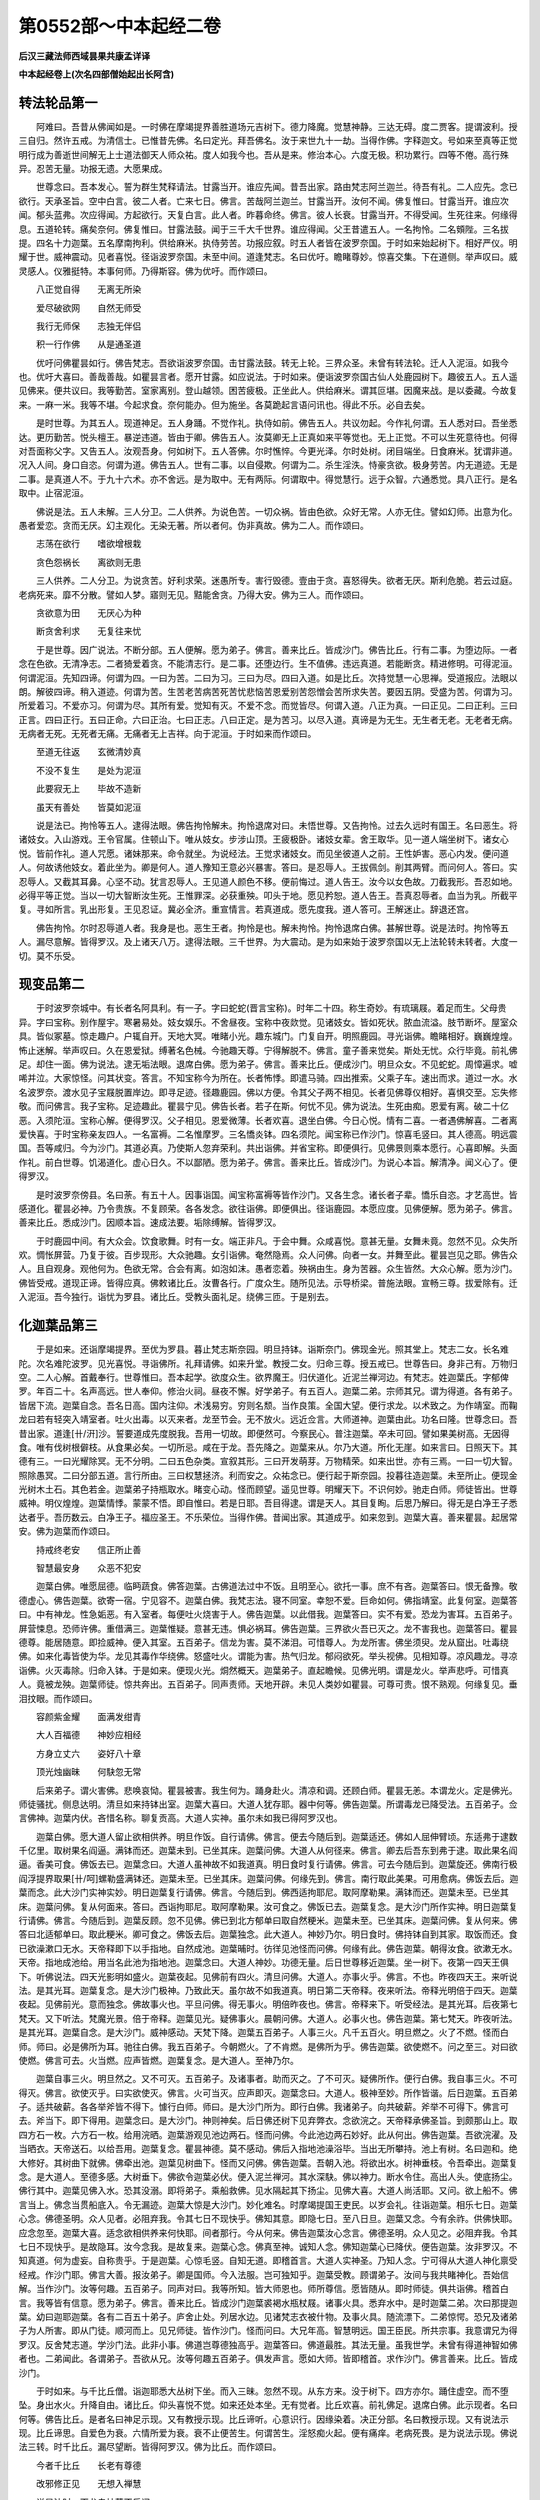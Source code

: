 第0552部～中本起经二卷
==========================

**后汉三藏法师西域昙果共康孟详译**

**中本起经卷上(次名四部僧始起出长阿含)**

转法轮品第一
------------

　　阿难曰。吾昔从佛闻如是。一时佛在摩竭提界善胜道场元吉树下。德力降魔。觉慧神静。三达无碍。度二贾客。提谓波利。授三自归。然许五戒。为清信士。已惟昔先佛。名曰定光。拜吾佛名。汝于来世九十一劫。当得作佛。字释迦文。号如来至真等正觉明行成为善逝世间解无上士道法御天人师众祐。度人如我今也。吾从是来。修治本心。六度无极。积功累行。四等不倦。高行殊异。忍苦无量。功报无遗。大愿果成。

　　世尊念曰。吾本发心。誓为群生梵释请法。甘露当开。谁应先闻。昔吾出家。路由梵志阿兰迦兰。待吾有礼。二人应先。念已欲行。天承圣旨。空中白言。彼二人者。亡来七日。佛言。苦哉阿兰迦兰。甘露当开。汝何不闻。佛复惟曰。甘露当开。谁应次闻。郁头蓝弗。次应得闻。方起欲行。天复白言。此人者。昨暮命终。佛言。彼人长衰。甘露当开。不得受闻。生死往来。何缘得息。五道轮转。痛矣奈何。佛复惟曰。甘露法鼓。闻于三千大千世界。谁应得闻。父王昔遣五人。一名拘怜。二名頞陛。三名拔提。四名十力迦葉。五名摩南拘利。供给麻米。执侍劳苦。功报应叙。时五人者皆在波罗奈国。于时如来始起树下。相好严仪。明耀于世。威神震动。见者喜悦。径诣波罗奈国。未至中间。道逢梵志。名曰优吁。瞻睹尊妙。惊喜交集。下在道侧。举声叹曰。威灵感人。仪雅挺特。本事何师。乃得斯容。佛为优吁。而作颂曰。

　　八正觉自得　　无离无所染

　　爱尽破欲网　　自然无师受

　　我行无师保　　志独无伴侣

　　积一行作佛　　从是通圣道

　　优吁问佛瞿昙如行。佛告梵志。吾欲诣波罗奈国。击甘露法鼓。转无上轮。三界众圣。未曾有转法轮。迁人入泥洹。如我今也。优吁大喜曰。善哉善哉。如瞿昙言者。愿开甘露。如应说法。于时如来。便诣波罗奈国古仙人处鹿园树下。趣彼五人。五人遥见佛来。便共议曰。我等勤苦。室家离别。登山越领。困苦疲极。正坐此人。供给麻米。谓其叵堪。因魔来战。是以委藏。今故复来。一麻一米。我等不堪。今起求食。奈何能办。但为施坐。各莫跪起言语问讯也。得此不乐。必自去矣。

　　是时世尊。为其五人。现道神足。五人身踊。不觉作礼。执侍如前。佛告五人。共议勿起。今作礼何谓。五人悉对曰。吾坐悉达。更历勤苦。悦头檀王。暴逆违道。皆由于卿。佛告五人。汝莫卿无上正真如来平等觉也。无上正觉。不可以生死意待也。何得对吾面称父字。又告五人。汝观吾身。何如树下。五人答佛。尔时憔悴。今更光泽。尔时处树。闭目端坐。日食麻米。犹谓非道。况入人间。身口自恣。何谓为道。佛告五人。世有二事。以自侵欺。何谓为二。杀生淫泆。恃豪贪欲。极身劳苦。内无道迹。无是二事。是真道人不。于九十六术。亦不舍远。是为取中。无有两际。何谓取中。得觉慧行。远于众智。六通悉觉。具八正行。是名取中。止宿泥洹。

　　佛说是法。五人未解。三人分卫。二人供养。为说色苦。一切众祸。皆由色欲。众好无常。人亦无住。譬如幻师。出意为化。愚者爱恋。贪而无厌。幻主观化。无染无著。所以者何。伪非真故。佛为二人。而作颂曰。

　　志荡在欲行　　嗜欲增根栽

　　贪色怨祸长　　离欲则无患

　　三人供养。二人分卫。为说贪苦。好利求荣。迷愚所专。害行毁德。壹由于贪。喜怒得失。欲者无厌。斯利危脆。若云过庭。老病死来。靡不分散。譬如人梦。寤则无见。黠能舍贪。乃得大安。佛为三人。而作颂曰。

　　贪欲意为田　　无厌心为种

　　断贪舍利求　　无复往来忧

　　于是世尊。因广说法。不断分部。五人便解。愿为弟子。佛言。善来比丘。皆成沙门。佛告比丘。行有二事。为堕边际。一者念在色欲。无清净志。二者猗爱着贪。不能清志行。是二事。还堕边行。生不值佛。违远真道。若能断贪。精进修明。可得泥洹。何谓泥洹。先知四谛。何谓为四。一曰为苦。二曰为习。三曰为尽。四曰入道。如是比丘。次持觉慧一心思禅。受道报应。法眼以朗。解彼四谛。稍入道迹。何谓为苦。生苦老苦病苦死苦忧悲恼苦恩爱别苦怨憎会苦所求失苦。要因五阴。受盛为苦。何谓为习。所爱着习。不爱亦习。何谓为尽。其所有爱。觉知有灭。不爱不念。而觉皆尽。何谓入道。八正为真。一曰正见。二曰正利。三曰正言。四曰正行。五曰正命。六曰正治。七曰正志。八曰正定。是为苦习。以尽入道。真谛是为无生。无生者无老。无老者无病。无病者无死。无死者无痛。无痛者无上吉祥。向于泥洹。于时如来而作颂曰。

　　至道无往返　　玄微清妙真

　　不没不复生　　是处为泥洹

　　此要寂无上　　毕故不造新

　　虽天有善处　　皆莫如泥洹

　　说是法已。拘怜等五人。逮得法眼。佛告拘怜解未。拘怜退席对曰。未悟世尊。又告拘怜。过去久远时有国王。名曰恶生。将诸妓女。入山游戏。王令官属。住顿山下。唯从妓女。步涉山顶。王疲极卧。诸妓女辈。舍王取华。见一道人端坐树下。诸女心悦。皆前作礼。道人咒愿。诸妹那来。命令就坐。为说经法。王觉求诸妓女。而见坐彼道人之前。王性妒害。恶心内发。便问道人。何故诱他妓女。着此坐为。卿是何人。道人豫知王意必兴暴害。答曰。是忍辱人。王拔佩剑。削其两臂。而问何人。答曰。实忍辱人。又截其耳鼻。心坚不动。犹言忍辱人。王见道人颜色不移。便前悔过。道人告王。汝今以女色故。刀截我形。吾忍如地。必得平等正觉。当以一切大智断汝生死。王惟罪深。必获重殃。叩头于地。愿见矜恕。道人告王。吾真忍辱者。血当为乳。所截平复。寻如所言。乳出形复。王见忍证。冀必全济。重宣情言。若真道成。愿先度我。道人答可。王解迷止。辞退还宫。

　　佛告拘怜。尔时忍辱道人者。我身是也。恶生王者。拘怜是也。解未拘怜。拘怜退席白佛。甚解世尊。说是法时。拘怜等五人。漏尽意解。皆得罗汉。及上诸天八万。逮得法眼。三千世界。为大震动。是为如来始于波罗奈国以无上法轮转未转者。大度一切。莫不乐受。

现变品第二
----------

　　于时波罗奈城中。有长者名阿具利。有一子。字曰蛇蛇(晋言宝称)。时年二十四。称生奇妙。有琉璃屐。着足而生。父母贵异。字曰宝称。别作屋宇。寒暑易处。妓女娱乐。不舍昼夜。宝称中夜欻觉。见诸妓女。皆如死状。脓血流溢。肢节断坏。屋室众具。皆似冢墓。惊走趣户。户辄自开。天地大冥。唯睹小光。趣东城门。门复自开。明照鹿园。寻光诣佛。瞻睹相好。巍巍煌煌。怖止迷解。举声叹曰。久在恩爱狱。缚著名色械。今驰趣天尊。宁得解脱不。佛言。童子善来觉矣。斯处无忧。众行毕竟。前礼佛足。却住一面。佛为说法。逮无垢法眼。退席白佛。愿为弟子。佛言。善来比丘。便成沙门。明旦众女。不见蛇蛇。周慞遍求。嘘唏并泣。大家惊怪。问其状变。答言。不知宝称今为所在。长者怖悸。即遣马骑。四出推索。父乘子车。速出而求。道过一水。水名波罗奈。渡水见子宝屐脱置岸边。即寻足迹。径趣鹿园。佛以方便。令其父子两不相见。长者见佛尊仪相好。喜惧交至。忘失修敬。而问佛言。我子宝称。足迹趣此。瞿昙宁见。佛告长者。若子在斯。何忧不见。佛为说法。生死由痴。恩爱有离。破二十亿恶。入须陀洹。宝称心解。便得罗汉。父子相见。恩爱微薄。长者欢喜。退坐白佛。今日心悦。情有二喜。一者遇佛解喜。二者离爱快喜。于时宝称亲友四人。一名富褥。二名惟摩罗。三名憍炎钵。四名须陀。闻宝称已作沙门。惊喜毛竖曰。其人德高。明远震国。吾等咸归。今为沙门。其道必真。乃使斯人忽弃荣利。共出诣佛。并省宝称。即便俱行。见佛景则乘本愿行。心喜即解。头面作礼。前白世尊。饥渴道化。虚心日久。不以鄙陋。愿为弟子。佛言。善来比丘。皆成沙门。为说心本旨。解清净。闻义心了。便得罗汉。

　　是时波罗奈傍县。名曰荼。有五十人。因事诣国。闻宝称富褥等皆作沙门。又各生念。诸长者子辈。憍乐自恣。才艺高世。皆感道化。瞿昙必神。乃令贵族。不复顾荣。各各发念。欲往诣佛。即便俱出。径诣鹿园。本愿应度。见佛便解。愿为弟子。佛言。善来比丘。悉成沙门。因顺本旨。速成法要。垢除缚解。皆得罗汉。

　　于时鹿园中间。有大众会。饮食歌舞。时有一女。端正非凡。于会中舞。众咸喜悦。意甚无量。女舞未竟。忽然不见。众失所欢。惆怅屏营。乃复于彼。百步现形。大众驰趣。女引诣佛。奄然隐焉。众人问佛。向者一女。并舞至此。瞿昙岂见之耶。佛告众人。且自观身。观他何为。色欲无常。合会有离。如泡如沫。愚者恋着。殃祸由生。身为苦器。众生皆然。大众心解。愿为沙门。佛皆受戒。道现正谛。皆得应真。佛敕诸比丘。汝曹各行。广度众生。随所见法。示导桥梁。普施法眼。宣畅三尊。拔爱除有。迁入泥洹。吾今独行。诣忧为罗县。诸比丘。受教头面礼足。绕佛三匝。于是别去。

化迦葉品第三
------------

　　于是如来。还诣摩竭提界。至优为罗县。暮止梵志斯奈园。明旦持钵。诣斯奈门。佛现金光。照其堂上。梵志二女。长名难陀。次名难陀波罗。见光喜悦。寻诣佛所。礼拜请佛。如来升堂。教授二女。归命三尊。授五戒已。世尊告曰。身非己有。万物归空。二人心解。首戴奉行。世尊惟曰。吾本起学。欲度众生。欲界魔王。归伏道化。近泥兰禅河边。有梵志。姓迦葉氏。字郁俾罗。年百二十。名声高远。世人奉仰。修治火祠。昼夜不懈。好学弟子。有五百人。迦葉二弟。宗师其兄。谓为得道。各有弟子。皆居下流。迦葉自念。吾名日高。国内注仰。术浅易穷。穷则名颓。当作良策。全国大望。便行求龙。以术致之。为作靖室。而鞠龙曰若有轻突入靖室者。吐火出毒。以灭来者。龙至节会。无不放火。远近佥言。大师道神。迦葉由此。功名曰隆。世尊念曰。吾昔出家。道逢[卄/汧]沙。誓要道成先度脱我。吾用一切故。即便然可。今察民心。普注迦葉。卒未可回。譬如果美树高。无因得食。唯有伐树根僻枝。从食果必矣。一切所忌。咸在于龙。吾先降之。迦葉来从。尔乃大道。所化无崖。如来言曰。日照天下。其德有三。一曰光耀除冥。无不分明。二曰五色杂类。宣叙其形。三曰开发萌芽。万物精荣。如来出世。亦有三焉。一曰一切大智。照除愚冥。二曰分部五道。言行所由。三曰权慧拯济。利而安之。众祐念已。便行起于斯奈园。投暮往造迦葉。未至所止。便现金光树木土石。其色若金。迦葉弟子持瓶取水。睹变心动。怪而顾望。遥见世尊。明耀天下。不识何妙。驰走白师。师徒皆出。世尊威神。明仪煌煌。迦葉情悸。蒙蒙不悟。即自惟曰。若是日耶。吾目得逮。谓是天人。其目复眴。后思乃解曰。得无是白净王子悉达者乎。吾历数云。白净王子。福应圣王。不乐荣位。当得作佛。昔闻出家。其道成乎。如来忽到。迦葉大喜。善来瞿昙。起居常安。佛为迦葉而作颂曰。

　　持戒终老安　　信正所止善

　　智慧最安身　　众恶不犯安

　　迦葉白佛。唯愿屈德。临眄蔬食。佛答迦葉。古佛道法过中不饭。且明至心。欲托一事。庶不有吝。迦葉答曰。恨无备豫。敬德虚心。佛告迦葉。欲寄一宿。宁见容不。迦葉白佛。我梵志法。寝不同室。幸恕不爱。巨命如何。佛指靖室。此复何室。迦葉答曰。中有神龙。性急姤恶。有入室者。每便吐火烧害于人。佛告迦葉。以此借我。迦葉答曰。实不有爱。恐龙为害耳。五百弟子。屏营悚息。恐师许佛。重借满三。迦葉惟疑。意甚无违。惧必祸耳。佛告迦葉。三界欲火吾已灭之。龙不害我也。迦葉答曰。瞿昙德尊。能居随意。即捡威神。便入其室。五百弟子。信龙为害。莫不涕泪。可惜尊人。为龙所害。佛坐须臾。龙从窟出。吐毒绕佛。如来化毒皆使为华。龙见其毒作华绕佛。怒盛吐火。谓能为害。热气归龙。郁闷欲死。举头视佛。见相知尊。凉风趣龙。寻凉诣佛。火灭毒除。归命入钵。于是如来。便现火光。烔然概天。迦葉弟子。直起瞻候。见佛光明。谓是龙火。举声悲呼。可惜真人。竟被龙殃。迦葉师徒。惊共奔出。五百弟子。同声责师。天地开辟。未见人类妙如瞿昙。可尊可贵。恨不熟观。何缘复见。垂泪抆眼。而作颂曰。

　　容颜紫金耀　　面满发绀青

　　大人百福德　　神妙应相经

　　方身立丈六　　姿好八十章

　　顶光烛幽昧　　何駃忽无常

　　后来弟子。谓火害佛。悲唤哀恸。瞿昙被害。我生何为。踊身赴火。清凉和调。还顾白师。瞿昙无恙。本谓龙火。定是佛光。师徒骚扰。侧息达明。清旦如来持钵出室。迦葉大喜曰。大道人犹存耶。器中何等。佛告迦葉。所谓毒龙已降受法。五百弟子。佥言佛神。迦葉内伏。吝惜名称。聊复贡高。大道人实神。虽尔未如我已得阿罗汉也。

　　迦葉白佛。愿大道人留止欲相供养。明旦作饭。自行请佛。佛言。便去今随后到。迦葉适还。佛如人屈伸臂顷。东适弗于逮数千亿里。取树果名阎逼。满钵而还。迦葉未到。已坐其床。迦葉问佛。大道人从何径来。佛言。卿去后吾东到弗于逮。取此果名阎逼。香美可食。佛饭去已。迦葉念曰。大道人虽神故不如我道真。明日食时复行请佛。佛言。可去今随后到。迦葉旋还。佛南行极阎浮提界取果[卄/呵]螺勒盛满钵还。迦葉未至。已坐其床。迦葉问佛。何缘先到。佛言。南行取此美果。可用愈病。佛饭去后。迦葉而念。此大沙门实神实妙。明日迦葉复行请佛。佛言。今随后到。佛西适拘耶尼。取阿摩勒果。满钵而还。迦葉未至。已坐其床。迦葉问佛。复从何面来。答曰。西诣拘耶尼。取阿摩勒果。汝可食之。佛饭已去。迦葉复念。是大沙门所作实神。明日迦葉复行请佛。佛言。今随后到。迦葉反顾。忽不见佛。佛已到北方郁单曰取自然粳米。迦葉未至。已坐其床。迦葉问佛。复从何来。佛答曰北适郁单曰。取此粳米。卿可食之。佛饭去后。迦葉独念。此大道人。神妙乃尔。明日食时。佛持钵自到其家。取饭而还。食已欲澡漱口无水。天帝释即下以手指地。自然成池。迦葉晡时。彷徉见池怪而问佛。何缘有此。佛告迦葉。朝得汝食。欲漱无水。天帝。指地成池给。用当名此池为指地池。迦葉念曰。大道人神妙。功德无量。后日世尊移近迦葉。坐一树下。夜第一四天王俱下。听佛说法。四天光影明如盛火。迦葉夜起。见佛前有四火。清旦问佛。大道人。亦事火乎。佛言。不也。昨夜四天王。来听说法。是其光耳。迦葉复念。是大沙门极神。乃致此天。虽尔故不如我道真。明日第二天帝释。夜来听法。帝释光明倍于四天。迦葉夜起。见佛前光。意而独念。佛故事火也。平旦问佛。得无事火。明倍昨夜也。佛言。帝释来下。听受经法。是其光耳。后夜第七梵天。又下听法。梵魔光景。倍于帝释。迦葉见光。疑佛事火。晨朝问佛。大道人。必事火也。佛告迦葉。第七梵天。昨夜听法。是其光耳。迦葉自念。是大沙门。威神感动。天梵下降。迦葉五百弟子。人事三火。凡千五百火。明旦燃之。火了不燃。怪而白师。师曰。必是佛所为耳。驰往白佛。我五百弟子。今朝燃火。了不肯燃。是佛所为乎。佛告迦葉。欲使燃不。问之至三。对曰欲使燃。佛言可去。火当燃。应声皆燃。迦葉复念。是大道人。至神乃尔。

　　迦葉自事三火。明旦然之。又不可灭。五百弟子。及诸事者。助而灭之。了不可灭。疑佛所作。便行白佛。我自事三火。不可得灭。佛言。欲使灭乎。曰实欲使灭。佛言。火可当灭。应声即灭。迦葉念曰。大道人。极神至妙。所作皆谐。后日迦葉。五百弟子。适共破薪。各各举斧皆不得下。懅行白师。师曰。是大沙门所为。即行白佛。我诸弟子。向共破薪。斧举不可得下。佛言可去。斧当下。即下得用。迦葉念曰。是大沙门。神则神矣。后日佛还树下见弃弊衣。念欲浣之。天帝释承佛圣旨。到颇那山上。取四方石一枚。六方石一枚。给用浣晒。迦葉游观见池边两石。怪而问佛。今此池边两石妙好。此从何出。佛告迦葉。吾欲浣濯。及当晒衣。天帝送石。以给吾用。迦葉复念。瞿昙神德。莫不感动。佛后入指地池澡浴毕。当出无所攀持。池上有树。名曰迦和。绝大修好。其树曲下就佛。佛牵出池。迦葉见树曲下。怪而又问佛。佛告迦葉。吾朝入池。将欲出水。树神垂枝。令吾牵出。迦葉复念。是大道人。至德多感。大树垂下。佛欲令迦葉必伏。便入泥兰禅河。其水深駃。佛以神力。断水令住。高出人头。使底扬尘。佛行其中。迦葉见佛入水。恐其没溺。即将弟子。乘船救佛。见水隔起其下扬尘。见佛大喜。大道人尚活耶。又问。欲上船不。佛言当上。佛念当贯船底入。令无漏迹。迦葉大惊是大沙门。妙化难名。时摩竭提国王吏民。以岁会礼。往诣迦葉。相乐七日。迦葉心念。佛德圣明。众人见者。必阻弃我。令其七日不现快乎。佛知其意。即隐七日。至八日旦。迦葉又念。今有余祚。供佛快耶。应念忽至。迦葉大喜。适念欲相供养来何快耶。间者那行。今从何来。佛告迦葉汝心念言。佛德圣明。众人见之。必阻弃我。令其七日不现快乎。是故隐耳。汝今念我。是故复来。迦葉心念。佛真至神。诚知人念。佛知迦葉心已降伏。便告迦葉。汝非罗汉。不知真道。何为虚妄。自称贵乎。于是迦葉。心惊毛竖。自知无道。即稽首言。大道人实神圣。乃知人念。宁可得从大道人神化禀受经戒。作沙门耶。佛言大善。报汝弟子。卿是国师。今入法服。岂可独知乎。迦葉受教。顾谓弟子。汝间与我共睹神化。吾始信解。当作沙门。汝等何趣。五百弟子。同声对曰。我等所知。皆大师恩也。师所尊信。愿皆随从。即时师徒。俱共诣佛。稽首白言。我等皆有信意。愿为弟子。佛言。善来比丘。皆成沙门迦葉裘褐水瓶杖屐。诸事火具。悉弃水中。是时迦葉二弟。次曰那提迦葉。幼曰迦耶迦葉。各有二百五十弟子。庐舍止处。列居水边。见诸梵志衣被什物。及事火具。随流漂下。二弟惊愕。恐兄及诸弟子为人所害。即从门徒。顺河而上。见兄师徒。皆作沙门。怪而问曰。大兄年高。智慧明远。国王臣民。所共宗事。我意谓兄为得罗汉。反舍梵志道。学沙门法。此非小事。佛道岂尊德独高乎。迦葉答曰。佛道最胜。其法无量。虽我世学。未曾有得道神智如佛者也。二弟闻此。各谓弟子。吾欲从兄。汝等何趣五百弟子。俱发声言。愿如大师。皆即稽首。求作沙门。佛言善来。比丘。皆成沙门。

　　于时如来。与千比丘僧。诣迦耶悉大丛树下坐。而入三昧。忽然不现。从东方来。没于树下。四方亦尔。踊住虚空。而不堕坠。身出水火。升降自由。诸比丘。仰头喜悦不觉。如来还处本坐。无有觉者。比丘欢喜。前礼佛足。退席白佛。此示现者。名曰何等。佛告比丘。是者名曰神足示现。又有教授示现。比丘谛听。心意识行。因缘染着。决正分部。名曰教授示现。又有说法示现。比丘谛思。自爱色为衰。六情所爱为衰。衰不止便苦生。何谓苦生。淫怒痴火起。便有痛痒。老病死畏。是为说法示现。佛说法三转。时千比丘。漏尽望断。皆得阿罗汉。佛为比丘。而作颂曰。

　　今者千比丘　　长老有尊德

　　改邪修正见　　无想入禅慧

　　说是法时。天龙鬼神莫不乐闻。

度瓶沙王品第四
--------------

　　于时世尊。欲诣罗阅只。度于君民。即日罗阅只王遣使者。奉命诣佛。修敬尽恭。礼毕陈言。国主瓶沙。稽首坐前。近承释尊。道成号佛。天人杂类。庆赖遇时。伏惟世尊。兴利康宁。愿垂覆育。照临鄙国。饥渴圣化。虚心踊逸。哀矜群庶。令得解脱佛敕比丘。汝等速严。当就王请。比丘受教。严毕翼从。使者驰白。世尊以顾。将千比丘僧。今顿须波罗致树下。去城四十里。王即案先王遗令。若佛入国。当自出迎。迎之者。得福无量。即便敕严车千乘。马万匹。从人七千。严毕升车。出宫趣城。城门自闭。车马俱踬。王甚惊怖。惧有大灾。吾罪重矣。而有斯祸。空中声曰。王宿愿人。今系在狱。誓要相连。是使门闭。即便大赦解放。囚人门霍自开。得诣佛所。王遥见如来相好光光。即便下车。却从解剑。佛知瓶沙性素憍豪刚强贡高。欲令速解化王从者仪式。若王瓶沙。顾视从者。似己无异。惧佛不识。头面礼足。右绕三匝。礼毕自陈。我是摩竭提王瓶沙身也。如是至三。佛告王曰。吾照卿心。何但卿形。瓶沙大喜。即退就坐。群臣庶民。各尽其敬。中有作礼者。自名字者。直揖拜者。礼毕却住。佛命令坐。受教就席。佛告瓶沙。宿福为王。今复增益。使王国界人民。忠孝富乐。无忧福护。有德吉。无不利。众会有疑。郁俾迦葉。名声先达。今与佛俱。谁应作师。佛察众念。便告迦葉。其有杀生祠祀。欲望其福。宁能得不。入于山中。求道无师。能得道不。迦葉白佛。杀生祠祀。不得其福。天神不食。杀者得罪。学道无师。道终不成。迦葉白佛。我前事火。昼夜不懈。勤苦积年。好术弟子。凡有五百人。精锐燃火。不避寒暑。年耆根熟。永无仿佛。先人传惑。以授后生。自称是道。唐苦无报。今得佛教。洗浣心垢。已得罗汉。佛告迦葉。现汝罗汉神足。迦葉受敕。即入静定。身升虚空。去地数丈。从腰以上火。腰以下水。更从腰以上水。腰以下火。以水雨火。衣燥不软。住空现变。出没七反。从身出光。五色赫奕。飞从东来。没佛坐前。四方上下。化现亦尔。变毕叉手。长跪白佛。弟子迦葉。蒙佛慈恩。解脱罪缚。如来特尊。三界顶受。佛为迦葉。而作颂曰。

　　若人寿百岁　　奉火修异术

　　不如尊正谛　　其明照一切

　　若人寿百岁　　学邪志不善

　　不如生一日　　精进受正法

　　王及群臣。乃知迦葉是佛弟子。佛告瓶沙。天下人眼。不但视色。苦乐无常。身不得久。天下人意。多恶少善。思想万端。趣欲快意。能弃此志。亦可得道。功齐迦葉。无以豪贵。自恣其情。无以自在。贪淫无厌。无以豪强侵陵弱者。无以嗔怒抂杀无过莫随淫心。莫随贪心。莫随怒心。息恶令善。信守真言。当念死剧者病苦剧。思惟所行。亦复可得。迦葉神足。若眼视色。心当抑却。好丑不动。耳听众声。心当制持。无所喜怒。鼻嗅香臭。心当制伏。情无所著。口贪众味。心当秉持。想无所起。身更所著。心当制止。识无绮可五阴外来。制者由心。六情无主。阴衰无名。迦葉功德。修之便是。人生受形。多忧苦恼。饥渴寒热。愚计为乐。智士是苦。妻子荣利。世人迷惑。凡此众事。无不分散。千岁万年。皆归磨灭。佛为瓶沙而作颂曰。

　　夫为世间将　　顺正不阿抂

　　矜导示礼仪　　如是为法王

　　多愍善恕正　　仁爱好利人

　　既利以平均　　如是众附亲

　　佛告瓶沙。王作宫舍。从来几岁。王顾问傍臣。傍臣对曰。造起宫舍。七八百年。佛问诸臣。凡更几王。臣即对曰。二十余王。佛问瓶沙。皆识诸王不。瓶沙答曰。唯识我父。不识先人。佛告瓶沙。但地有常。人无常也。人自爱身者。不当杀害于命。不当诽谤有道。众生生死皆由恩爱。父母自言。是我所生。是我之子。子非父母所致。皆是前世持戒完具。乃得作人。为恶行者。死堕地狱畜生饿鬼。自从行致。不由他生。罪福明正。王甚思之。佛告王曰。儿在胎中。若有盲聋。母豫知不耶。王答佛言。实不豫知。佛言。此儿宿命罪行使然。非父母过。儿在胎中。若其圣明。母不豫知。皆由履行清纯。非父母力。此理明验。王善惟之。世人得罪。其行有三。口言伤人。身行暴害。心专妒嫉。能捡此三。虽未便得泥洹。天上人中。豪贵自由。原于人本。从痴有形。从形生情。从情生识。从识生欲。从欲有父子从父子生恩爱。从恩爱生忧悲。展转五道。无有休止。人亦不知生所从来死所趣向。不识其根。各相字名言。是父是子。唯得道者。乃知其原。生死因缘。本从痴起。一切无常。大王受持。

　　佛告瓶沙。若国善人。谨顺忠孝。廉贞敬让。才博智远。不犯王法。本非贵族。王何异待。王答佛言。姓名显达。择能授职。佛告大王。道法无亲。唯善是辅。成持五戒。名清信士。精进直入。见谛不回。便得须陀洹。斯陀含。阿那含。阿罗汉。各因本心。道位次叙。佛说是时。王及国人。一万二千。诸天八万。皆见道迹。佛告瓶沙。王来已久。宫远早还。牛马人从。停住劳疲。比于后日。吾当诣城。王起礼佛。受戒而退。群臣从官。喜前受戒。当王群臣受五戒时。内外人马。寂然无声。诸婆罗门。感化心伏。皆前受戒。欢喜而退。王升车已。群臣跪贺大王功德。值佛出世。并令臣等沐浴清化。瓶沙归宫。教敕宫内。奉斋持戒。国内一切。信解欢喜。忉利天帝。华散佛上。于时坐中。有豪长者。名迦兰陀。心中念言。可惜我园。施与尼揵。佛当先至奉佛及僧。悔恨前施。永为弃捐。长者至心。卧不安席。先福追逮。福德应全。大鬼将军名曰半师。承佛神旨。知其心念。即召阅叉。推逐尼揵。裸形无耻。不应止此。鬼师奉敕。挝打尼揵。拖拽器物。尼揵惊怖。驰走而言。此何恶人。暴害乃尔。鬼师答曰。长者迦兰陀。当持竹园。作佛精舍。大鬼将军半师。见敕逐汝辈耳。明日尼揵。共诣长者。深责所以。何故改施令吾等类被乎委顿不。谓长者见困如此。迦兰陀。心喜吾愿遂矣。佛圣广覆照我至心。即答尼犍曰。此诸鬼师。强暴含嗔。惧必作害。不如委去更求其安。尼揵怼恨。即日恚去。长者欢喜。修立精舍僧房坐具。众严都毕。行诣树王祠处。请佛及僧众祐。受施止顿。一时大化普济。靡不欣乐。

舍利弗大目揵连来学品第五
------------------------

　　佛在罗阅只竹园精舍。与大比丘僧千人俱。皆得应真郁俾罗等。彼有一卿。名曰那罗陀。故有梵志。字曰沙然。精修仙行。延纳来学。好仙弟子。凡有二百五十人。门徒之中。有二人高足难齐。一名优波替。次曰拘律陀。才明深远。研精通微妙然得病。自知将终。告于二贤。此诸新学。志存道行。累卿二人。必令全志。二人敬诺。受教奉行。是时世尊。敕比丘頞陛汝行宣化。往必有度所可见者。其智明远。自舍如来。无能与论。若与相见。直说法本。勿与酬酢。以致其嗤。頞陛受敕。整服持钵。礼佛而行。时优波替。从诸弟子。相随游观。遥见頞陛。威仪庠雅。未曾闻睹。何所法像。被服改俗。须至当问。二人俱前。相逢中路。便问頞陛。章服反常。何所从出。岂有师宗可得闻乎。于时頞陛。以颂答曰。

　　我年既幼稚　　学日又初浅

　　岂能宣至真　　如来广大义

　　一切诸法本　　因缘空无主

　　息心达本源　　故号为沙门

　　优波替。方闻法义。寻思至理。而自惟曰。吾小好学。八岁从师。至年十六。古仙道术。靡书不综。十六大国。谓吾广博。未曾闻斯真要之义。今偶出游。遇此宝藏。此言之妙。美于甘露。心寤意解。便逮法眼。旋还精舍。欣悦无量。拘律陀。见彼容悦。疑得甘露。即问优波替。得甘露那。勿违本要。惠及少少。优波替。具向拘律陀说所闻偈。一闻不解。再说乃了。寻思反覆。亦得法眼。二人议曰。本愿甘露。今得服尝。宁可共诣大沙门所。就彼海渊。沐浴清华。议合心同。严办当发。拘律陀念曰。吾师临终。嘱授弟子。令吾成济。今便委弃。义所不安。便告弟子。彼大沙门。有甘露仙。化坏裂俗网。息心寂行。吾欲启请。穷微反真汝将何趣。门徒对曰。今得视听。是大师恩。大人宗仰。承命踊逸。贪羡甘露。愿从下风。师徒志合。即出所止。往诣竹园。于时世尊。告诸比丘。今有二贤。从诸弟子。乘本愿行。欲作沙门劝成其功者。頞陛力也。比丘承教。延望其众。忧波替拘律陀等。遥见如来相好晖光。神动情震。自惟叹曰。幸哉余生。得奉清诲。其荣难云。延趣坐前。头面礼佛。礼毕嘉欢重喜无量。斯须乃进。具陈情言。替等罪弊随流入渊。始于今日。反俗极源。愿蒙接纳。得充僧次。即便许可。头发自落。皆成沙门。佛告诸比丘。此二人者。愿于古佛。待吾道成。侍卫左右。佛谓忧波替。高世之号。花而不实。复汝本字。为舍利弗。拘律陀。还字大目揵连。因本说法。逮得罗汉。佛敕侍者。古千比丘。暮当结戒。不得他行。即夜行筹数。得千二百五十人。佛结戒竟。比丘欢喜。莫不肃然。礼佛而退。

还本国品第六
------------

　　于是如来将归舍夷。与大比丘僧。皆得应真。神静通微。明晓三世众生行源。贤者舍利弗。大目揵连。郁俾迦葉。那提迦葉。伽耶迦葉等。一千二百五十人。是时迦维罗越王阅头檀。遣梵志忧陀耶。来诣竹园。请佛还国。尔时忧陀耶。见佛相好。明晖天地。五情实喜。头脑礼足。却住一面。心意齐整。长跪白佛。父王远谢悉达。闻汝道成。复度一切。我独不蒙本要。当还。今故遣使。佛问忧陀。父王起居安不。忧陀白佛。大王无恙。唯思世尊。佛告忧陀。乐此道不。忧陀对曰。甚乐世尊。佛授忧陀。使作沙门。授其法戒。忧陀自念。今为弟子。无缘复还。王须消息。因谁报命。佛知忧陀心念。欲还行矣。忧陀莫亲世业恋着故家。忧陀白佛。佛当还至舍夷国不。佛言当还。忧陀受敕。退跪白佛。不审何日当至。佛告忧陀。却后七日。必至舍夷。忧陀欢喜。礼佛而去。于是忧陀耶。还至舍夷。诣宫求通。门监白曰。忧陀使还在门求见。王教推问。吾望忧陀如渴欲饮。何故稽停。方白求通推应坐者反覆至三。然后乃前。王见忧陀。已受法服。而问忧陀。卿作沙门。那忧陀答曰。以服佛法。王问忧陀。悉达在宫。与卿独亲。入出周旋。无所关白。今使来还。何得自外诣门求通耶。忧陀答王。佛教比丘。莫亲白衣恋于家居。道俗异故。王问忧陀。吾子在宫。衣服极好。今者为道。所著何衣。忧陀指衣。所服如此。王即堕泪曰。悉达在家。吾为作宫。七宝刻镂。极世珍妙。于今屋室。何如我许。忧陀答王。常处树下。诸佛世尊。道法皆尔。王问忧陀。吾子在宫。茵耨綩綖。锦绣细软。今所坐具。皆有何等。忧陀答王。所坐用草。清素除贪。王问忧陀。悉达在家。吾为作厨。甘肥众美。今所饭食。复有何物忧陀答曰。至时持钵。往福众生。食无粗细。咒愿施家。王闻是语。即复流泪。王问忧陀。悉达眠时。吾欲令觉弹琴弦歌。然后乃觉。今在深山。何用觉乎。忧陀答王。如来三昧。无有昼夜。王问忧陀。吾子在宫。若其澡浴。八种香汁。若今澡浴。皆有何物。忧陀答王。八解正水。以洗心垢。王问忧陀。悉达在国。栴檀苏合。以涂子身。今者为道。为有何物。忧陀答王。戒定慧品。香熏八难。王问忧陀。悉达在家。吾为作床。精宝四种。于今所坐何物用作。忧陀答曰。四禅为床。息心无欲。王问忧陀。吾子在宫。士众卫侍。今者侍从。复有何人。忧陀答王。学道弟子。名比丘僧。翼从世尊。凡有一千二百五十人俱。王问忧陀。悉达在家。若其出游。车有四品。牛羊象马。以充骑乘。于今出处。何所驾乘。忧陀答王。四谛神足。参驾飞行。王问忧陀。吾子行观。幢麾羽[榻-木+羽]。以为光饰。今者慓帜。复有何物。忧陀答曰。四恩慈悲。广饰群生。王问忧陀。悉达每出。椎钟鸣鼓。观者填路。今者游止。有何音响。忧陀答王。佛始得道。往诣波罗奈国。击甘露法鼓。拘怜五人。逮得罗汉。八万诸天皆入道迹。九十六种靡不欣伏。无上法音。闻于三千大千世界。王问忧陀。悉达今者欲领何国。忧陀答王。世尊所领。不可称道。教授众生。无不蒙度。等心普济。无所适处。王问忧陀。吾子在国。思陈正治。助吾安民。动顺礼节。莫不承风。今者独处。思忆何等。忧陀答王。世尊惟空。苦乐非真。有者归尽。神静无为。王闻是言。灾矣悉达。一切皆有。汝何言无。反矣悉达。与人为仇。忧陀白王。正使智人。满于天下。人有百头。头有百舌。舌解百义。合此人数。称赞如来。弥尽竟劫。不宣其德。况我所说。亿不及一。唯佛与佛。其德乃彰。王言善哉。佛当来不。何日能至。忧陀白言。七日当至。王大欢喜。即敕群臣。吾当迎佛。导从卤簿。壹准圣王出入法则。平治道路。香汁洒地。城中街巷。尽竖幢幡。其所修治。光饰尽宜。车马人从。限四十里。其日世尊。起于竹园。与比丘僧千二百五十人俱。威神感动诸天侍从。始入舍夷。路由一水。名阿楼那。度水上岸。神通照察。深知调达恶心内兴。必难开化。当现神足令其信伏。即升虚空去地七仞。足若蹈地。其实在空。佛告比丘。见彼车马五色严丽。正似天帝出游观时。尔时众人。见佛及僧。足步其地。仰观足迹。处在空中。于上稍下。正至迎次。与人头齐。刚强靡伏归命和南。唯有调达独兴恶念子行学道。但作幻术。惑人如是。吾亦当复作术。广化众人。于是父王。遥见佛来。爱敬交至一者敬道。二者爱子。即下象车。解剑却盖。涕泪趣佛。头首礼足。而颂赞曰。

　　生时缘福德　　瑞应三十二

　　树倾敬稽首　　道成今三礼

　　于是父王以偈问佛。

　　子本在吾家　　驾象名宝车

　　今者足蹈地　　是苦安可堪

　　尔时世尊以偈答曰。

　　车马生死乘　　危崄安可久

　　参驾五通驰　　所至无限碍

　　本着七宝衣　　珍妙甚雅好

　　剃头被纳服　　如何不羞耻

　　惭愧为衣服　　世衣增尘垢

　　法衣真人服　　息心名如来

　　本用金银器　　众味甚香美

　　今者行乞食　　粗恶安可咽

　　法味为道食　　饥渴今已除

　　哀世故行乞　　持钵福众生

　　本处别宫中　　众宫妓侍卫

　　独在山树间　　如何不恐惧

　　生死恐畏除　　今已入本无

　　无忧无喜想　　所止名道场

　　本在我家时　　澡浴名香汁

　　处于山树间　　何物洗身垢

　　道藏为浴池　　正水满其渊

　　浴已三毒尽　　三达快无双

　　于是父王。请佛及僧。令诣王园。永为精舍。佛受王意。便入精舍。坐尼拘类树下。广说教法。七日不懈。听者欢喜。中有发大乘者。有乐辟支佛行者。有发罗汉意者。有作沙门者。各随发心。如行所得。城内母人。各生善念。悲泣自责。世尊还国。男子福德。独得见佛。我等罪蔽。不服法味。何苦如是。佛知母人一切心念。赞言善哉。乃生好心。愿乐闻法。真得度苦。佛便语王。法兴难值。道教难得。可敕国内诸母人辈乐闻法者。使出听受。王即宣令欲见佛者听。城内母人。咸喜俱出。诣佛礼拜。讫而却住。于是世尊。如应说法。各各解了。逮得法眼。王及臣民。欢喜礼佛而退。是时诸比丘。白佛言。舍夷国内。男女长幼。闻佛说法。如心所念。各得其决。父王俱听不记所得。佛告比丘。父王恩爱未息。父子相待。敬心未全。是故不得。明旦如来。唯将目连。往诣王宫。上殿而坐。佛敕目连。现汝道力。目连受教。飞升虚空。出没七反。身出水火。从上来下。前礼佛足。却侍于左。父王见变心意解悦。恩爱断灭。敬心内发。起前礼佛。甚善世尊。弟子功德。犹尚乃尔。如来威德。难可度量。便发无上正真道意。是时父王。每诣佛所。见迦葉等千人形体至陋。每心不平。此等比丘。虽复心精。无表容貌。当劝宗室乐无为者。令作沙门。择取端政。即令宗族。明日会殿。受令即到。王告宗室曰。阿夷相言。佛不出家。当作圣王。君四天下。左右侍从。率当端政。今诸弟子类无姿观。今欲礼娉有道仪容足者。充备僧数。光晖世尊。咸言大善。听令欢喜。乞退严办。七日乃行。调达便告行者。吾等王者子弟。今弃世荣。出家居道。整顿服饰。极世之妙。象马车乘。价直万金。其日严出。观者填路。调达冠帻。自然堕地。衢和离身。所乘象马。四脚布地。而作鸟鸣。相互占曰。余皆得道。二人不吉。俱诣佛所。悉作沙门。刚强降伏。莫不乐受。

**中本起经卷下**

须达品第七
----------

　　佛从本国。与比丘僧千二百五十人俱。游于王舍国竹园中。长者伯勤承佛降尊。驰诣竹园。五心礼足。逡巡恭住。整心白佛。唯愿世尊。顾下薄食。佛法默然。已为许可。长者欣悦。接足而退。还家具膳。庄严幢幡。亲自执事。极世之味。舍卫长者。名曰须达(晋言善温)。与主人伯勤虽未相见。每信相闻。行同德齐。遥揖为友。须达因事。来行推亲往造。伯勤亲供不容得出。须达踟蹰殊久。呼使而曰。吾故远至。以展不面。虚心在昔。驰散所怀不。谓今日见薄不。偶迦兰迦事讫。乃出相揖。而坐不面。在昔屈辱临顾倾企之情。有兼来趣。明请大宾。执事自逼。是使乃心滞而不叙。善温问曰。何谓大宾。为是婚姻国节会耶。答曰。同志卿不闻乎。白净王太子。入山六年。道成号佛。威相明远。神明烛幽。方身丈六。华色紫金。明耀于世。吐法陈戒。精义入神。所从弟子。名比丘僧。居静正身。修德履道。忽荣弃利。义曰真人。凡有一千二百五十人俱。善温。闻称佛声举身毛竖。心喜交胸。逸豫待明。五情内骚。转侧不寐。至诚感通。中夜霍明。即便严出方向城门。顾见城左。有神祠舍。名曰漯披。过往跪拜。礼毕旋顾。奄便更冥。善温惶恐。不知所趣。虽有此变。心犹存佛。承其至心恐畏消除。空中声曰。善哉须达。心至乃尔。即问空声。为是何神。便答之曰。吾是子亲摩因提也。问曰。卿生何许。奚为此间即而答曰。吾昔从佛神足弟子大目揵连。闻说经法。因此福报。得生第一天上。功德甚少。别使典此。见卿至心。来相佐助。佛者至尊。举足中间。福祐难量。恨吾生存不获睹佛。如今所见。明验真谛。天放大光。照于竹园。善温寻光。遥见如来。踰于所闻。前拜却住。微心视相。而问于佛。神尊宁安耶。佛为须达。而作颂曰。

　　无忧无喜相　　心虚清净安

　　已能无所生　　见谛入泥洹

　　觉正念清明　　己度五道渊

　　恩爱网断坏　　永寂悦彼安

　　长者须达。闻说是时。因本功德。便发净意。逮得法眼。归命三尊。咨受五戒。为清信士。前白佛言。唯愿如来。临盻舍卫。教授一时。济度君民。世尊又曰。卿姓字何乎。长者跪对曰。鄙字须达。侍养孤老。供给衣食。国人称我给孤独氏。佛而告曰。彼有精舍。容吾众不。对曰未有。长者须达。承佛圣旨。进前长跪。而白世尊。余能堪任。兴立精舍。唯须比丘。监临处当。顾敕舍利弗。并行营佐。即受教命。作礼而退还彼舍卫。周行求地。唯祇园好。众果流泉。奇鸟翔集。地夷木茂。去城又近。因往守请只。了无卖意。求之不止。恚而言曰。若能以金钱。集布满园。尔乃出耳。重问审实尔不。只谓。价高子必不及戏言决耳。复何疑哉。须达辞还。载辈送钱。园监不听。走白大家。须达送钱不审内不报敕园监。吾自戏言遣钱勿受。二人共诤。举国耆老。驰往谏止。耆老断当。地价已决。不应得悔。国政清平。只不违法。即听布钱。门里不周。只意喜曰。吾还得园矣。遣人催督须达自往。共诣园观。所思未周。意愦不乐。只曰。国贤若悔便止。答言不悔。思得伏藏毕地直耳。只心惟佛必是至尊。能使斯人。竭财不恨。可戴可仰。神妙如兹。便谓须达。勿复足钱余地贸树共立精舍。须达即言。善哉许诺。便兴功夫。僧房坐具。床榻茵耨。极世之妙。加施幢幡。香汁洒地。备办供具。兼肴重馔。烧众名香。遥跪请佛。唯愿如来枉屈尊神。

　　于是众祐。与大比丘僧千二百五十人俱。游于舍卫国。应须达请。威神震动。国内咸喜。男女大小。填路而出。给孤独氏。及王弟只陀。前礼佛足。共上精舍。佛受咒愿故。曰祇树给孤独园。王国有事。急召须达。赴行应会。事讫驰还。奉斋尽恭。却从步涉中路有人。奉酪一瓶。顾无所使。自提而行。前逢梵志。请令持之。共诣精舍。手自斟酌。顾命梵志。汝便斟酌。饭讫行澡。俨然听法。一切欢喜。称善无量。

　　梵志暮还。奉斋不餐。妇怪而问。不审何恨。答曰不恚。吾斋故耳。妇重质之。何从斋来。梵志答曰。给孤独氏。于园饭佛。请吾往斋。斋名八关。其妇流泪。忿然恚曰。君毁遗则。祸此兴矣。瞿昙乱法。奚足采纳。迫踧不已。便共俱饭。梵志寿算。终于夜半。生于郁多罗卫国。作大泽树神。时有婆罗门等五百人。欲诣恒水三祠神池。沐浴垢秽。希望神仙。中道乏粮。遥望彼树。想有流泉。驰趣树下。了无所见。穷困斯泽。饥渴委厄。树神人现。问梵志曰。道士那来。今若行耶。同声答曰。欲诣神池澡浴望仙。今日饥渴。幸哀矜济。树神即举手。众味流溢。众饭饱足。诣神请曰。何等功德。致此巍巍。神答梵志。吾因舍卫给孤独氏。持八关斋。为妇所败。不卒其业。来生斯泽。作此树神。若终斋法。福应生天。尔时树神。而作颂曰。

　　祠祀种祸根　　日夜长枝条

　　唐苦败身本　　法斋度世仙

　　梵志闻偈。迷解信受。旋还舍卫。路由一国。名拘蓝尼。国有长者。字瞿师罗(晋音美言)。人民敬爱。言辄顺承。梵志众等。往造求宿。美音问曰。道士何来。今欲所之。具陈彼泽树神功德。欲诣舍卫。造孤独氏攒采法斋。冀遂本志。美音喜跃。宿行所追。亘解欲行。明旦宣令宗室及所亲爱。谁能共行受斋揩式。合五百人。佥然应命。本愿相引。感义严出。行诣舍卫。未至祇洹。道逢须达。往造佛所过而不识。愿问从者。此何大夫。对曰给孤独氏也。梵志众等喜而追曰。吾愿成矣。求人得人。驰趣相见同声叹曰。久承令懿注仰虚心。闻有道训八关斋法。故远投托。幸蒙示导。须达止车答曰。吾有大师。号曰如来众祐。度人近在祇洹。可共俱进造觐世尊。闻命敬诺。恭肃尽虔。遥瞻如来。情喜内发。五体投地。退坐一面。缘察本心。旨说法要。五百梵志得阿那含。便作沙门。美音宗等。逮得法眼。

　　诸比丘白佛。五百梵志。及诸长者。得道何速。世尊告曰。过去不远。时世有佛。号名迦葉。为众讲法。说吾当来。今诸梵志于彼佛前。愿乐欲见当来释迦文佛。是诸长者亦同斯愿。从是因缘。见吾便解。比丘欢喜。尽受奉行。美音心念欲请世尊。佛知其念。而告之曰。彼无精舍。汝愿不遂。美音悦解喜前白佛。我有别宅。愿为精舍。唯哀垂救济度群生乞退还国。修备所供。头面接足。礼毕而去。

本起玄容斋品第八
----------------

　　尔时如来与比丘僧千二百五十人俱。从舍卫祇洹。游于拘蓝尼国美音精庐。足蹈门阃。天地震动。珠玑乐器。不鼓自鸣。蛊毒隐伏。吉瑞和清。当尔日也。境界人民。靡不敬肃渴仰世尊。是时国王。名曰优填。强暴侵克。开纳佞言。耽荒女乐。疑网自沈。又置大夫人二人。左右番上。二后姿容一国少双。左夫人字照堂。为人憍骜。唯恶是从。谗疾贤良。谮入无厌。右夫人字该容。执行仁爱。虔敬肃恭。清素约己。文不加身。王珍其操。每事私焉。照堂怀嫉。赞之至深。王察其行。不纳其言。该容有长老青衣。名曰度胜。恒行市香。因归问讯。路由精舍。每过修敬。减省香钱。合集寄聚。便行饭佛及比丘僧。佛为说法。书心不忘。施讫还宫。过肆取香。因此功福。本行所追。香气熏闻斤两倍常。诘问理穷。任实首情。每减香钱。饭佛及僧。法深义妙。非世所闻。该容闻说佛声。悚然心欢喜自念曰。吾心喜踊。何因得闻无量法乎。即告度胜。试为我说。度胜白曰。身贱口秽。不敢便宣如来尊言。乞行诣佛。受敕而还。便遣出宫。重告之曰。具受仪式。度胜未还。夫人侍女。侧息中庭。佛告度胜。汝还说法。多有度者。说法之仪。先施高座。度胜受敕。具宣圣旨。该容欣悦。开笥出衣。积为高座。承佛威神。如应说法。夫人该容。及诸侍女。疑解破恶。得道沟港。度胜应时。逮得总持。照堂协恨。妒愤内发。数谮非一。王反辱曰。汝辈妖蛊。言不及义。彼人操行。执节可贵。照堂心忌。犹欲害之。密白王曰。恒遣青衣。往来佛所。情荡外交。志溢邪趣。妾实修良。忠直见忽。数谮不已。王颇惑之。照堂心谋念曰。伺子斋日之中必矣。伺其斋日。因劝白王。今日之乐。宜请右夫人。王便普召。被命皆会。该容持斋。独不应命。反覆三召。执节不移。王怒隆盛。遣人拽出。缚置殿前。将欲射杀。该容不怖。一心归佛。王自射之。箭还向己。后射辄还。王时大懅。惶怖解焉。而问之曰。汝有何术。乃致是耶。夫人对曰。唯事如来。归命三尊。朝奉佛斋。过中不餐。加行八事。饰不近身。必是世尊哀顾若兹。王曰善哉。岂可言不。当诣精舍。觐见表虔。会有敌国兴兵入界。彼众强盛。王自出征。顾命梵志。名曰吉星。权领国政。照堂喜曰。吾父领政。杀子必矣。王去之后。女与父谋。烧杀该容及其侍女。诈言失火。谓可掩塞。事会发露。王大恚之。斥徙吉星。捐弃于外。以其道士故全其命。照堂等辈。幽之地窟。推逐邪道。广阐佛法。

　　诸比丘退席白佛言。王后该容。及其侍女。精进乃尔。见谛得道。不审何罪遇此火害。唯愿世尊。彰告未闻。佛告比丘。过去有城。名波罗奈。有淫女五百人。延致轻薄。以自供济。世有辟支佛。名曰迦罗。教化人民。令持五戒。举国士女。归心师焉。诸女恚曰。此人奚来。断吾宾客。咸共兴恚。谋图毁害。后日迦罗复入其聚。诸女同忿。皆以火炉。打扑迦罗。举身焦烂。无所悔恨。便现神足。飞升虚空。众女惊怖泣泪悔过。长跪举头。而陈情曰。女子憃憨。不识至真。群愚荒憨。毁辱神灵。自惟过舋。罪恶若山。愿降神德。以消重殃。寻声即下。而般泥洹。诸女起塔。供养舍利。世尊。又曰。于彼淫女该容等是也。罪福追人。久无不彰。说是法时。国内大小。信伏欢喜。咸归三尊。受戒而退。佛与比丘。还到舍卫。止顿祇洹。

瞿昙弥来作比丘尼品第九
----------------------

　　尔时佛游于迦维罗卫国释氏精舍。与大比丘僧。千二百五十人俱。是时大爱道瞿昙弥。行到佛所。稽首作礼。却住一面。叉手白佛言。我闻女人精进可得沙门四道。愿得受佛法律。我以居家有信。欲出家为道。佛言且止。瞿昙弥。无乐以女人入我法律。服法衣者。当尽寿清净究畅梵行。瞿昙弥。则复求哀。如是至三。佛不肯听。便前作礼。绕佛而去。其后不久。佛时与诸大比丘俱。从释氏精舍。入迦维罗卫国。大爱道闻佛从诸弟子来入国中。心大欢喜。即行到佛所。稽首佛足下。大爱道复白佛言。我闻女人精进可得沙门四道。愿得受佛法律。我以居家有信。欲出家为道。佛言止止。瞿昙弥。无乐以女人入我法律。服法衣者。当尽寿清净究畅梵行。大爱道。则复求哀。如是至三。佛不肯听。便前作礼。绕佛而去。佛时与诸比丘。留止是国。避雨三月。补成衣已。着衣持钵。出国而去。大爱道即与诸老母等。俱行追佛。佛行转到那私县。顿止河上。大爱道便前稽首作礼却住。白佛言。我闻女人精进可得沙门四道。愿得受佛法律。我以居家有信。欲出家为道。佛言止止。瞿昙弥。无乐以女人入我法律。服法衣者。当尽寿清净究畅梵行。大爱道则复求哀。如是至三。佛不肯听。便前作礼。绕佛而退。住于门外。被弊败之衣。徒跣而立。颜面垢秽。衣服污尘。身体疲劳。嘘唏悲啼。贤者阿难。见伯母大爱道如是。即问言。瞿昙弥。何因弊衣徒跣。面垢衣尘疲劳悲啼。大爱道答言。贤者阿难。今我用女人故。不得受佛法律。是以自悲伤耳。阿难言。止止瞿昙弥。且自宽意。待我今入向佛说是事。贤者阿难。即入稽首佛足下。长跪白佛言。我从佛闻。女人精进可得沙门四道。今大爱道以至心欲受法律。其已居家有信。欲出家为道。愿佛许之。佛言止止。阿难。无乐使女人入我法律为沙门也。所以者何。阿难。譬如族姓之家生子。多女少男。当知是家以为衰弱。不得大强盛也。今使女人入我法律者。必令佛清净梵行不得久住。譬如稻田禾稼具熟。而有恶露灾气。则令善谷伤败。今使女人入我法律者。必令佛清净大道不得久兴盛。阿难复言。今大爱道。多有善意。佛初生时。力自育养。至于长大。佛言有是。阿难。大爱道。信多善意。于我有恩。我生七日。而母终亡。大爱道。自育养我。至于长大。今我于天下为佛。亦多有恩德于大爱道。大爱道。但由我故。得来自归佛自归法自归比丘僧。又信佛信法信比丘僧。不复疑苦。不复疑习。不复疑尽。不复疑道。方成其信。成其禁戒。成其多闻。成其布施。成其智慧。亦能自禁制。不杀生。不盗窃。不淫泆。不妄语。不饮酒。如是阿难。正使人终身相给施衣被。饮食卧具病困医药。不及我此恩德也。佛告阿难。假使女人。欲作沙门者。有八敬之法。不得踰越。当以尽寿。学而行之。譬如防水。善治堤塘。勿漏而已。其能如是者。可入我律戒。何谓八敬之法。一者比丘持大戒。女人比丘尼。当从受正法。二者比丘僧持大戒。半月已上。比丘尼。当礼事之。三者比丘僧比丘尼。不得相与并居同止。四者三月止一处。自相检押。所闻所见。当自省察。五者比丘尼。不得讼问比丘僧事。以所闻见。若比丘僧。有所闻见。讼问比丘尼。比丘尼。即当自省察。六者比丘尼。有庶几于道法。得问比丘僧经律之事。七者比丘尼。自未得道。若犯戒律。当半月诣众中。首过自悔。以弃憍慢之态。八者比丘尼。虽有百岁持大戒。当处新受大戒幼稚比丘僧下坐。以谦敬为之作礼。是为八敬之法。我教女人不得踰越。当以尽寿学而行之。假令大爱道。审能持此八敬法者。听为沙门。贤者阿难受佛语已熟谛便作礼而出。报大爱道言。瞿昙弥。可勿复愁。已得舍家之信去家就戒。佛说女人作沙门者。有八敬之法。不得踰越。但当终身勤意学行之耳。持心当如防水。善治堤塘勿漏而已。阿难便一一为伯母。说佛所教敕八敬之事言。能如是者。可入佛法律。大爱道。即欢喜而言。唯诺阿难。听我一言。譬如四姓家女。沐浴涂香。衣庄严事。而人复欲利益之。安隐不怖。以好华香珍宝。结为[王*步]瑶。持与其女。岂不爱乐头首受耶。今佛所教敕八敬法者。我亦欢心。愿以首顶受之。尔时大爱道。便受大戒。为比丘尼。奉行法律。遂得应真。然后异时。大爱道比丘尼。与诸长老比丘尼。俱行诣贤者阿难。而问言。阿难。是诸长老比丘尼。皆久修梵行。且已见谛。云何当使为新受大戒幼小比丘僧作礼。阿难言。小且待我今入问之。阿难即入。稽首佛足下。白佛言。大爱道比丘尼言。是诸长老比丘尼。皆久修梵行。且已见谛。云何当使为新受大戒幼少比丘僧作礼。佛言止止。阿难。当慎此言勿得说也。但汝所知。不如我知。若使女人不于我道作沙门者。外诸异学梵志。及诸居士。皆当以衣被布地。求哀于诸沙门言。贤者有净戒高行。愿行此衣上。令我长得其福。佛言阿难。若使女人不于我道作沙门者。天下人民。皆当解发布地。求哀于诸沙门言。贤者有戒闻慧行。愿行此发上。令我长得其福。若使女人不于我道作沙门者。天下人民。皆当豫具衣被饮食卧床病瘦医药。愿诸沙门当自来取之。若使女人不于我道作沙门者。天下人民。奉事沙门当如事日月。如事天神。过踰于诸外道异学者上。若使女人不于我道作沙门者。佛之正法。当千岁兴盛。佛复语阿难。以女人作沙门故。使我法五百岁而衰微。所以者何。阿难。女人有五处不能得作。何等为五。女人不得作如来至真等正觉。女人不得作转轮圣王。女人不得作第二忉利天帝释。女人不得作第六魔天王。女人不得作第七天梵天王。夫此五处者。皆丈夫得为之耳。丈夫得于天下作佛。得作转轮圣王。得作天帝释。得作魔天王。得作梵天王。佛说是已。皆欢喜受行。

无常品第十
----------

　　是时如来。还舍卫国在祇树给孤独园。与比丘僧千二百五十人俱。王波斯匿心自念言。佛是释种。出家处山。以成无上正真等觉。威景神妙。天龙鬼神。无不宗仰。为人说法。上中下言悉善。其闻所说。莫不欢喜。开福塞祸。言入泥洹。即便严出。导从如常。至门下车。群臣俱前。直揖却坐。而白佛言。顷承释子。端坐六年。道成号佛。为实尔不。是世所美乎。佛语王曰。吾真是佛。世不虚传。王复言曰瞿昙。自称为佛故非佛也。佛复答王。过去久远。时世有佛。名曰定光。授拜吾决。汝于来世九十一劫。当得作佛。字释迦文。有三十二相。八十种好。十八特妙之法。十种神力。四无所畏。一事不足不名为佛。吾今具有故为如来无所著正真觉也。王迷情疑重质言曰。瞿昙年少。学日甚浅。所以者何。世有婆罗门。修治水火。精勤苦体。不去昼夜。九十六术。靡不经涉。年高德远。不兰迦葉等六子辈。名称盖世。犹未得佛。佛者实尊。以是推之。惟疑不信。佛告王曰。吾今为王说法。真谛善听勿疑。王曰善哉。佛答王曰。小有四事。皆不可轻。何谓为四。一者太子虽小。当为正君。此不可轻。二者小火烧草。草尽乃止。此不可轻。三者龙子虽小。能为风雨雷电霹雳。此不可轻。四者道士虽小。已入道要深妙之慧。飞行教化。度脱人民。此不可轻。于是世尊。为王而作颂曰。

　　太子福成　　当为正君　　愚人轻慢

　　祸舋是生　　正由心出　　能重能轻

　　宿行所得　　福自随形　　能观德本

　　然后观人　　道要以备　　大王思惟

　　小火得草　　所烧无限　　须弥宝山

　　亦从小起　　智者观物　　无小无大

　　遇龙不避　　小毒害人　　比丘破恶

　　精进入禅　　道成神通　　变现度人

　　见谛净无垢　　已度五道渊

　　佛出照世间　　为众除忧患

　　正闻正言。垢重情蔽。遗疑未悟。前礼佛足。辞退还宫。

　　是时国内。有婆罗门。居富多宝。老无儿子。祷祠尽力。未后生男。其年七岁。得病便亡。其父忧毒。卧不安席。不复饮食。闻佛能除忧患。即诣祇洹。佛问梵志。有何愁愦。颜色憔悴。婆罗门言。我年老耄。正有一子。舍我终亡。悲怜痛毒。佛告梵志。人有恩爱。便得忧悲。梵志情迷。便白佛言。恩爱之乐。有何忧悲。佛言不然。如是至三。婆罗门不解。走出祇洹。见二人樗蒲。心自念言。此必智者。能解我疑。便问二人。恩爱为乐。为忧悲乎。即答梵志。天下之乐。无过恩爱。梵志复言。吾见瞿昙。向我说此。二人答曰。沙门瞿昙。反世惑人。慎无信焉。国内愚者。共嗤佛语。乃上闻于王。令王惑意。便谓夫人。夫人字末利。便告之曰。瞿昙可笑。反论失理。何有恩爱。而生忧悲耶。夫人对曰。佛不虚言。其实如此也。王复谓言。汝尊瞿昙。如是宗亲。其信而已。夫人白王。何不自往。若遣智臣。请启所问。验世狂惑。王闻其言。即召智臣那利绳。汝持吾声。问讯瞿昙。世人愚惑。妄传尊旨。横言恩爱。而生忧悲。怪其理乖。是故遣信。下承风化。若佛有教。汝谛受之。臣受王命。即诣祇洹。礼佛却住。斯须进前长跪白言。国主波斯匿。稽首座前。问所不解。愿见示导。散告真言。于是如来。命臣就坐。而告之曰。恩爱之本。渊流难尽。忧悲之恼。一由恩爱。又告大臣。吾今问卿。意解便对。譬如有人。父母终亡。妻子死尽。财没县官。此人忧恼。可堪胜不。大臣对曰。审如尊教。又言大臣。古昔有人。居贫穷困。而其娶妇。得富家女。懒墯无计。日更贫乏。家困饷馈。欲夺更嫁。妻闻家议。便以语夫。我家势强。必当夺卿。当作何计。夫闻妇言。将共入房。今欲与汝共死一处。即便刺妇。还复自刺。佛告那利绳。恩爱相杀。何但忧悲。臣受佛教。礼退还宫。具宣尊旨。王意不悟。犹嗤此言。复谓未利。瞿昙何故。正作此语。夫人白王。欲启一事。愿见采省。王曰便说。夫人问曰。彼方二郡。一名迦夷。二名拘达卢。若有白王云。彼二国。他王劫取。王当云何。王谓夫人。吾之丰乐。因此二国。若有此问。情用忧愦。夫人复言。太子琉璃。皇女金刚。若疾若亡。王当云何。王答夫人。此情难堪。夫人问王。此为恩爱生忧悲不。贱妾丑陋。得侍帏幄。一旦病亡。王当云何。王答末利。吾情迷荒。命将不全。夫人复言。此为恩爱生忧悲不。王意乃解。即便下床。遥礼祇洹。归命三尊。忏悔谢过。尽形竟命。首戴尊教。

自爱品第十一
------------

　　佛在舍卫国祇树给孤独园。众僧具足。而为说法。国王波斯匿。以日昳时。道过佛所。下车却盖。拱袖直前。稽首于地。却就王位。佛问王言。从何所来。衣弊形瘦乎。王即离席。挥泪对曰。国大夫人。背弃天下。侍送灵柩。安措始还。近承世尊顾临鄙国。虽以哀悴。贪得表灾。性顽愚闇。情惑邪声。今始乃解。明教至真。忧悲苦恼。皆由恩爱。每惟道训。世所希闻。于时世尊而告王曰。复坐善听。王言唯诺。佛言。众生受形。无老无壮。无豪无贱。命尽之日。无不分散。譬若春华。色无久鲜。结实华落。果熟离本。须弥宝山。劫尽坏烂。大海深广。犹有枯竭。人命危跪。智者不怙。唯有修德精进履道。佛时作颂曰。

　　命如果待熟　　常恐会零落

　　以生皆有苦　　谁能致不死

　　如河流驶疾　　往而没大海

　　人命亦如是　　逝者不复还

　　佛告王曰。遮迦越罗。典领四域。飞行案行。七宝导从。虽寿千年。亦死过去。诸天食福。肴膳自然。至其禄尽。亦复磨灭。比丘破恶。一心思禅。荣利不移。志重若山。神通真人。犹复灭度。如来出世。权慧现身。金刚德体。明晖大千。回匝三界。济度群生。十力世雄。犹现泥洹。人生世间。命不久停。忽若电流。如风过庭。尊荣宝位。其若梦矣。推古验今。无始不终。轮转五道。见谛反真。佛为国王。而作颂曰。

　　如河驶流　　往而不反　　人命如是

　　逝者不还　　虽寿千年　　亦死过去

　　合会有离　　无亲可恃　　世皆有死

　　三界无安　　诸天虽乐　　福尽亦丧

　　志坚若地　　德重若山　　真人无垢

　　寂然归灭　　快哉福报　　所愿皆成

　　上寂大人　　自见泥洹

　　于是波斯匿复白佛言。何谓自爱。何谓自护。佛言。善哉问也。大王谛受。人生于世。四大合成。性愚习痴。杀盗淫欺。不信道行。此不自爱也。习善行仁。觉世非常。信死更生。情存三尊。奉戒摄心。信以笃道。守礼以谦。孝顺至诚。此人处世。自爱者也。积善履德。身无抂横。志行修明。上天卫护。无男无女。众行归身。兵刃不伤。虎兕无害。自护之方。唯持戒行。佛为波斯匿。而作颂曰。

　　凡人为恶　　不能自觉　　愚痴快意

　　后受热毒　　生无善行　　死堕恶道

　　往疾无间　　到无资用　　自爱身者

　　慎护所守　　调心正体　　福应上天

　　士有信行　　为圣所誉　　自爱如是

　　快解无忧　　恶行危身　　愚谓为易

　　善最安身　　愚人谓难　　信法奉戒

　　慧意能行　　上天卫之　　智者乐兹

　　仁爱不邪　　安止无忧　　能除恚怒

　　从是脱渊

　　王闻法言。愚解望断前受五戒。群臣从官皆发道心。天龙鬼神欢喜乐闻。

大迦葉始来品第十二
------------------

　　尔时世尊在舍卫国祇树给孤独园。为众说法。天龙鬼神。四辈弟子。严整具足。于是摩诃迦葉。垂发弊衣。始来诣佛。世尊遥见叹言。善来迦葉。豫分半床。命令就坐。迦葉进前。头面作礼。退跪自陈曰。余是如来末行弟子。顾命分坐。不敢承旨。大众佥念。此老道士。有何异德。乃令世尊分坐命之。此人[仁-二+(隹/乃)]又。唯佛明焉。于是如来察众所念。欲决所疑。广论迦葉大行齐圣。世尊又曰。吾以四禅。禅定息心。从始至终。无有损耗。迦葉比丘。亦有四禅。因禅得定意。吾以大慈。仁爱一切迦葉体性。亦慈如此。吾以大悲。济度众生。迦葉比丘。大悲如此。吾以四禅三昧。而自娱乐。无有昼夜。何等为四。一者无形三昧。二者无量意三昧。三者清净积三昧。四者不退转三昧。迦葉比丘。亦有是三昧。吾本乐六通。今已得六通。迦葉比丘。亦得六通。何等为六。一者四神足念。二者悉知一切人意。三者耳彻听。四者见众生本。五者知众生所趣行。六者诸漏皆尽。今已无畏。三界独尊。吾以四定。表彰法御。何等为四。一者解定。二者智定。三者慧定。四者戒定。名色皆灭。梵迹独存。无忧喜想。生死根断。迦葉比丘。亦复如是。世尊又曰。过去久远。时有圣王。名文陀竭。高行晖世。功勋感动。忉利天帝。钦其异德。即遣车马。诣阙迎王。王乘天车。忽然升虚。天帝出迎。与王共坐。娱乐尽欢。送王还宫。佛告比丘。尔时天帝者。大迦葉是也。文陀竭王者则是吾身。往昔天帝。以生死畏座令吾并坐。吾今以无上正真法御之座。报昔功德。佛说本昔。加以圣德显。比丘迦葉。一切解脱。皆发无上正真道意。法教名远。莫不乐受。

度奈女品第十三
--------------

　　佛从迦维罗卫国。与千二百五十比丘俱。过拔耆国界度人民。去至维耶离。诣奈氏树园。城中有女人。名阿凡和利。闻佛来化。欢喜无量。即便严出。与五百女人俱。佛敕比丘。端意低头。勿妄顾视。色欲乱人。唯道能制。抑情捡心。智者必能。今有女人。名阿凡和利。与五百女人俱欲听说法。汝曹各护净行。持之勿放。诸比丘。唯诺受教。阿凡和利。诣门下车。叉手当心。低头直前。头面礼佛。却就女位。世尊告曰。形不久住。色不久鲜。命如风过。少壮必衰。勿恃容姿自处污行。世间迷惑。祸起色欲。三涂勤苦。智者能闭。女闻佛言。心解欲止。便发道意。自归三尊。于是阿凡和利。退坐白佛。不以女贱。得服法言。愿乐如来明日枉尊及比丘僧。顾下薄食。佛法默然。已为许可。起以头面作礼。欢喜而去。是时城中有长者子五百同辈。闻佛来垂训。止住奈园。即皆俱行。诣佛听法。车马服饰。五色辉煌。出城诣园。人从车马。寂然如法。诣门下车。叉手直进。礼拜陈情。却坐男位。佛告族姓子。荣位尊豪。快乐如意。皆是前世福德所致。今复见佛。功德增益。诸长者子。欢喜退坐。长跪请佛。明日屈尊。哀临蔬食。佛便告曰。已先受请。佛不二诺。诸长者子复白佛言。不审请主姓字是谁。佛言。向受阿凡和利请。明日当往。长者子白佛。此是国民。岂得在先。佛告族姓子。如来慈普。不问尊卑。诸长者子。前礼佛足。辞退还家。过告阿凡和利语曰。佛者至尊。用一切故。来化吾国。饭佛及僧。吾等应先。男尊女卑。卿当在后。慎勿供办。故来相语。女白长者子。无以豪强威力加弱也。今乞四事。若见惠者。不敢在先。何谓四事。一者乞令我心保善莫移。二者乞令我命保在莫亡。三者乞令财物保在无灭。四者乞令世尊常住教授。莫诣余国。即谓女曰。善心叵保。命亦如是。非吾能办。便相谓言。此女福人。先得饭佛。乃觉非常。甚可喜乐。中有年少。耻甚出后。当共固之。便敕市监。罢不作市。阿凡和利遣婢市买。了无所得。还视库藏。众膳备具。唯乏薪炭。行求不得。出库[(畾/且)*毛]布。香油灌之。以供饭具。明日至时。遣使白佛。城门复闭。使还白言。城门不开。知是诸长者子所作。女自念言。法应遣使表白供办。云何得通。便告鹦鹉。汝行白佛。鹦鹉受敕。飞出其家。诸长者子辈。举弓射之。奉使请佛。威神所接。箭化作华。便诣佛所。飞住虚空。白佛言。众严毕办。唯愿枉尊。于时众祐。法导威仪。足蹈门阃。天地震动。龙雨淹尘。天乐下从。诸音乐器自然而鸣。佛坐饭竟。行澡水毕。为说经法。五百长者子。阿凡和利。及五百女人。逮得法眼。皆受五戒已。佛与比丘僧。还诣奈氏园。一切欢喜。无不乐闻。

尼揵问疑品第十四
----------------

　　佛从维耶离。与千二百五十比丘僧及千优婆塞俱。诣那难陀国波和离国。是时国内奉事六师。迷于邪行。城中有豪长者。字阿夷拔提弗。奉事尼揵。精勤第一。闻佛来顾。往诣尼揵所。礼拜如常。尼揵问曰。卿闻瞿昙来至此不。对曰已闻。尼揵语曰。汝往难沙门瞿昙。一事当令如噎。拔提弗言。何谓一事。乃令不对乎。曰汝难瞿昙。吾闻沙门。咒愿一切。普得饱满。猥将大众。来适饥国。费损人食。此大无益。拔提弗受命而退。即诣佛所。瞻睹神德威相赫然。弟子法仪恂恂洋洋。敬心踊跃拱袖进前。直揖却坐。而白佛言。欲请一事。愿蒙授解。佛言。咨所欲闻。拔提弗言。伏闻瞿昙。饶益一切。令得安隐。而将大众。顾临饥国。减损民食。费而无益。佛告阿夷拔提弗言。吾从九十一劫以来。未闻劝人为福损而无益也。吾闻尊贵富乐本起布施。未有唐捐费而不报也。人行仁义。现世称传。后得生天。劝善代喜。福祐随身。又告长者。财有八危。损而无益。何谓为八。一者为官所没。二者盗贼劫夺。三者火起不觉。四者水所没溺。五者怨家债主。横见夺取。六者田农不修。七者贾作不知便利。八者恶子博掩。用度无道。如是八事。至危难保。八祸当至。非力所制。是故如来以此因缘。劝人布施。安置福田。深坚难动。水火盗贼。不复得害。寿终生天。衣食自然。佛告长者。真言至要。化世愚惑。若不信者。自毁人本。坠堕三涂。若能觉识。改闻易行。迁神无为。所向分明。阿夷拔提弗。闻佛说法。情喜内定。退坐自陈。愚痴积惑。未识正真所质非法。实非鄙意。尼揵所遣。奉使不逊。愿佛垂恩。原恕罪咎。佛言。汝能自觉。此福无量。长者欢喜复白佛言。情闇难悟。欲问所疑。佛言。随意所问。今当为汝事事分别。长者问曰。伏闻如来慈等普救。不审法教偏驳不等。有得道者。有不得者。抱疑日久。愿尊开蒙。佛言。善哉问也。谛听谛受。譬如农夫。宿有二业。一田业高燥肥沃。二田业下湿瘠薄。于春和时。等力兴功。下种应节。耘除草秽。至秋获实。斗斛悬殊。佛告长者。人功不偏。所收不等者。地厚薄故也。人闻吾法。信受奉行。如意所得。喻如沃田。所收无数。今比丘比丘尼。优婆塞优婆夷者是也。随意入深。神通无碍。人闻道言。背而不信。喻如下田没溺不生。今六师尼揵等是也。世尊又曰。譬如有人。持器取水。一器完牢。二者穿坏。若用受水。完者恒满。穿者漏尽。人闻道教。精进修勤。奉戒不违。严敕身口。喻如完器。所受无限。人闻道法。不受不信。加行谤毁忘失人本。还入恶道。喻如穿器。无所盛贮。佛告长者。宿命善行。乃得见佛。虽复尊豪。然不信道者。譬如狂华。落不成实。拔提弗。心喜称善。真言感神。所说至诚。便发无上正真道意。受戒而退。国内一切皆发道意。六师邪术。一皆毁废。天人龙鬼。宣明法声。

佛食马麦品第十三
----------------

　　于时佛从波和离国。与千二百五十比丘俱。还祇树给孤独园。是时舍卫国界中间。有郡名随兰然。有婆罗门。名阿只达。多智明慧。居富无比。往诣阿难祁祁家。论议事讫。问须达曰。今此都下。颇有神人可师宗者不。须达答曰。子未闻乎。释种王子。出家为道。道成号佛。身色相好。非世所见。法戒雅正。照除心垢。神通明达。知众生原。诸天龙神。莫不奉承。每说法言。精义入神。非吾萤烛所能宣陈。阿耆达。闻佛圣德。五情内惨。即问曰。佛今所在可得见不。答曰。近在祇洹。开广真言。明日阿只达。往诣祇洹。入门见佛。威神光明。敬心内发。前礼佛足。却坐一面。佛为说法。欢喜踊跃。即便退席。请佛及比丘僧。垂化照临。一时三月。佛以神旨。知往古因缘。默然受请。阿耆达。得佛许可。辞退还国。于是阿耆达。还家严供。极世珍美。是日世尊与五百比丘僧。往诣随兰然。时阿耆达。天魔迷惑。耽荒五欲。一者宝饰。二者女乐。三者衣食。四者荣利。五者色欲。退入后堂。告敕门士。不得通客。一时三月。不问尊卑。须吾有教。如来到门。闭而不通。便止舍边大丛树下。佛告比丘僧。此郡既饥。人不好道。各各自便随利分卫。舍利佛受敕。独升忉利天上。日食自然。众僧分卫。三日空还。时有马师。减麦饭佛及比丘僧。阿难已得其麦以钵受之。心用悲疾曰。诸天名味。国王供膳。每谓其味。不可尊口。今得此麦。甚为粗恶。何忍持此供养佛乎。持所得麦。造一老母。佛者至尊。法御上圣。今欲饭佛。请母熟之。功德无量。母答阿难。吾今匆务。不能得为。比居一母。闻叹佛尊。驰出求索。阿难授之。即时令熟。佛食咒愿。阿难心结。佛欲解之。余饭施与百味香美。非世所有。阿难意解曰。如来妙德。不可思议。

　　是时世尊欲诣拔耆国。先使阿难往古阿耆达。阿难受教。即便往告。阿耆达见阿难来。意犹未悟。即问阿难。如来今为所在。阿难报曰。世尊在此。尔来三月。前受卿请。尊无二言。一时已竟。告别当去。阿耆达闻佛垂化。乃无供养。悲怖交至。即驰诣佛。头面作礼。而自陈言。愚痴罪覆。违失言信。愿佛慈悲。恕原其重。佛告梵志。明汝至心。阿耆达欢喜前白佛言。愿留七日。得叙供养。佛以岁至。即便可之。时日舍利弗。从天来下。岁节已过。当诣拔耆国。阿耆达取供养余具。遍散道中。欲令佛蹈上而过。佛告梵志。饭具米粮。是应食啖。不宜足蹈。佛受其施。便为咒愿。而作颂曰。

　　外道所修事　　精勤火为最

　　学问日益明　　众义通为最

　　人中所归仰　　遮迦越为最

　　江河泉源流　　大海深为最

　　众星列空中　　日月明为最

　　佛出于世间　　受施为上最

　　阿耆达心悦结解。逮得法眼净。国人大小皆发道心。前礼佛足。欢喜而退。于时阿难承佛威神。知诸比丘心中大疑。因宜白佛。如来神妙。三达广照。知众生念。因缘所趣。不审何故食麦一时。愿佛开化散解众疑。佛告诸比丘。过去久远。时有大国。名曰盘头越。时世有王。字曰频头王。有太子。名曰维卫。出家学道。道成为佛。犹名维卫。相好威德。诸佛法一。所从比丘六万二千人俱。时父王饭佛及比丘僧。严饰幢幡。极世之珍。城内整顿。炜炜煌煌。时有梵志。清洁德高。从诸弟子。因事入城。顾问众人。有何异节。光饰乃尔。行人答曰。频头王子。得道号佛。今日当来。王及臣民。供养故耳。道士答言。世人甚迷。捐弃甘馔食此人为。如卿所说人者应食马麦。五百弟子。同声赞善。中有一人。而谏师曰。师言非也。若如彼言。此人德尊。应食天厨。佛告诸比丘。尔时高行梵志。则吾身是也。五百弟子。今若曹是也。时谏师者舍利弗是也。吾种此栽。于今始毕。告诸比丘。各护心口。慎无放恣。善恶随人。久而不舍。宜修明行。可从得道。吾所偿对。于此了矣。诸比丘。闻经欢喜。受戴奉行。
